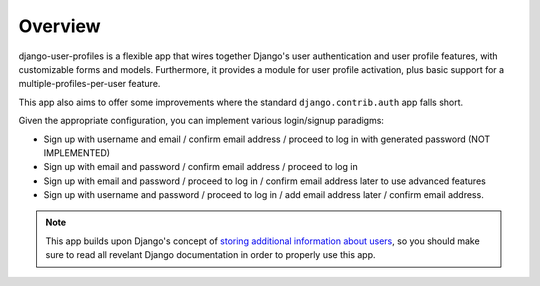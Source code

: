 Overview
********

django-user-profiles is a flexible app that wires together Django's user
authentication and user profile features, with customizable forms and models.
Furthermore, it provides a module for user profile activation, plus basic
support for a multiple-profiles-per-user feature.

This app also aims to offer some improvements where the standard
``django.contrib.auth`` app falls short.

Given the appropriate configuration, you can implement various login/signup
paradigms:

* Sign up with username and email / confirm email address / proceed to log in
  with generated password (NOT IMPLEMENTED)
* Sign up with email and password / confirm email address / proceed to log in
* Sign up with email and password / proceed to log in / confirm email address
  later to use advanced features
* Sign up with username and password / proceed to log in / add email address
  later / confirm email address.

.. note::
   This app builds upon Django's concept of `storing additional information
   about users
   <https://docs.djangoproject.com/en/1.3/topics/auth/#storing-additional-information-about-users>`_,
   so you should make sure to read all revelant Django documentation in order to
   properly use this app.
